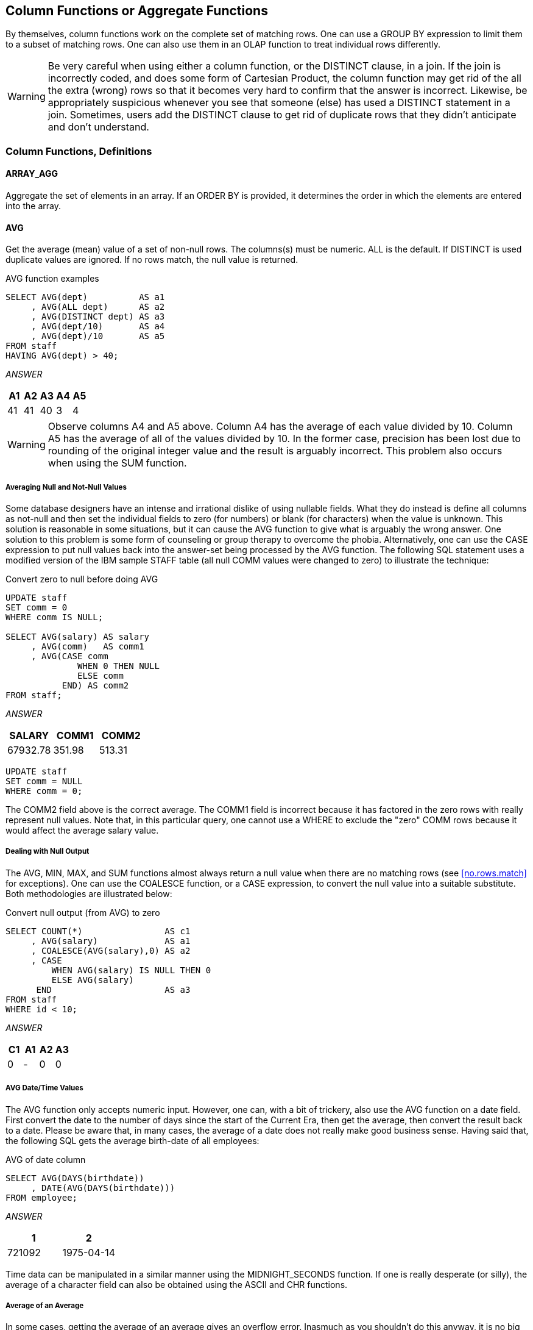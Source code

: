 [[column.function.chapter]]
== Column Functions or Aggregate Functions 
(((Column function))) (((Aggregate functions)))
By themselves, column functions work on the complete set of matching rows. One can use a GROUP BY expression to limit them to a subset of matching rows. One can also use them in an OLAP function to treat individual rows differently. 

WARNING: Be very careful when using either a column function, or the DISTINCT clause, in a join. If the join is incorrectly coded, and does some form of Cartesian Product, the column function may get rid of the all the extra (wrong) rows so that it becomes very hard to confirm that the answer is incorrect. Likewise, be appropriately suspicious whenever you see that someone (else) has used a DISTINCT statement in a join. Sometimes, users add the DISTINCT clause to get rid of duplicate rows that they didn't anticipate and don't understand.

=== Column Functions, Definitions

==== ARRAY_AGG
(((ARRAY_AGG)))
Aggregate the set of elements in an array. If an ORDER BY is provided, it determines the order in which the elements are entered into the array.

==== AVG
(((AVG)))
Get the average (mean) value of a set of non-null rows. The columns(s) must be numeric. ALL is the default. If DISTINCT is used duplicate values are ignored. If no rows match, the null value is returned.

.AVG function examples
[source,sql]
....
SELECT AVG(dept)          AS a1
     , AVG(ALL dept)      AS a2
     , AVG(DISTINCT dept) AS a3
     , AVG(dept/10)       AS a4
     , AVG(dept)/10       AS a5
FROM staff
HAVING AVG(dept) > 40;
....

_ANSWER_
[options="header",]
|===
|A1| A2| A3| A4| A5
|41| 41| 40| 3 | 4
|===

WARNING: Observe columns A4 and A5 above. Column A4 has the average of each value divided by 10. Column A5 has the average of all of the values divided by 10. In the former case, precision has been lost due to rounding of the original integer value and the result is arguably
incorrect. This problem also occurs when using the SUM function.

===== Averaging Null and Not-Null Values

Some database designers have an intense and irrational dislike of using nullable fields. What they do instead is define all columns as not-null and then set the individual fields to zero (for numbers) or blank (for characters) when the value is unknown. This solution is reasonable in some situations, but it can cause the AVG function to give what is arguably the wrong answer. One solution to this problem is some form of counseling or group therapy to overcome the phobia. Alternatively, one can use the CASE expression to put null values back into the answer-set being processed by the AVG function. The following SQL statement uses a modified version of the IBM sample STAFF table (all null COMM values were changed to zero) to illustrate the technique:

.Convert zero to null before doing AVG
[source,sql]
....
UPDATE staff
SET comm = 0
WHERE comm IS NULL;

SELECT AVG(salary) AS salary
     , AVG(comm)   AS comm1
     , AVG(CASE comm
              WHEN 0 THEN NULL
              ELSE comm
           END) AS comm2
FROM staff;
....

_ANSWER_
[options="header",]
|===
|SALARY  |COMM1 |COMM2
|67932.78|351.98|513.31
|===

[source,sql]
....
UPDATE staff
SET comm = NULL
WHERE comm = 0;
....

The COMM2 field above is the correct average. The COMM1 field is incorrect because it has factored in the zero rows with really represent null values. Note that, in this particular query, one cannot use a WHERE to exclude the "zero" COMM rows because it would affect the average
salary value.

===== Dealing with Null Output

The AVG, MIN, MAX, and SUM functions almost always return a null value when there are no matching rows (see <<no.rows.match>> for exceptions). One can use the COALESCE function, or a CASE expression, to convert the null value into a suitable substitute. Both methodologies are illustrated below:

.Convert null output (from AVG) to zero
[source,sql]
....
SELECT COUNT(*)                AS c1
     , AVG(salary)             AS a1
     , COALESCE(AVG(salary),0) AS a2
     , CASE
         WHEN AVG(salary) IS NULL THEN 0
         ELSE AVG(salary)
      END                      AS a3
FROM staff
WHERE id < 10;
....

_ANSWER_
[options="header",]
|===
|C1| A1| A2| A3
|0 | - | 0 | 0
|===

===== AVG Date/Time Values

The AVG function only accepts numeric input. However, one can, with a bit of trickery, also use the AVG function on a date field. First convert the date to the number of days since the start of the Current Era, then get the average, then convert the result back to a date.
Please be aware that, in many cases, the average of a date does not really make good business sense. Having said that, the following SQL gets the average birth-date of all employees:

.AVG of date column
[source,sql]
....
SELECT AVG(DAYS(birthdate))
     , DATE(AVG(DAYS(birthdate)))
FROM employee;
....

_ANSWER_
[options="header",]
|===
|1     |2
|721092|1975-04-14
|===

Time data can be manipulated in a similar manner using the
MIDNIGHT_SECONDS function. If one is really desperate (or silly), the average of a character field can also be obtained using the ASCII and CHR functions.

===== Average of an Average

In some cases, getting the average of an average gives an overflow error. Inasmuch as you shouldn't do this anyway, it is no big deal:

.Select average of average
[source,sql]
....
SELECT AVG(avg_sal) AS avg_avg
FROM (SELECT dept
           , AVG(salary) AS avg_sal
     FROM staff
     GROUP BY dept
    ) AS xxx;
....

ANSWER: Overflow error

==== CORRELATION
(((CORRELATION)))
I don't know a thing about statistics, so I haven't a clue what this function does. But I do know that the SQL Reference is wrong - because it says the value returned will be between 0 and 1. I found that it is between -1 and +1 (see below). The output type is float.

.CORRELATION function examples
[source,sql]
....
WITH temp1(col1, col2, col3, col4) AS
(VALUES (0, 0, 0, RAND(1))
 UNION ALL
 SELECT col1 + 1
      , col2 - 1
      , RAND()
      , RAND()
 FROM temp1
 WHERE col1 < = 1000
 )
SELECT DEC(CORRELATION(col1, col1), 5, 3) AS cor11
     , DEC(CORRELATION(col1, col2), 5, 3) AS cor12
     , DEC(CORRELATION(col2, col3), 5, 3) AS cor23
     , DEC(CORRELATION(col3, col4), 5, 3) AS cor34 
FROM temp1;
....

_ANSWER_
[options="header",]
|===
|COR11| COR12 | COR23| COR34
|1.000| -1.000|-0.017| -0.005
|===

==== COUNT
(((COUNT)))
Get the number of values in a set of rows. The result is an integer. The value returned depends upon the options used:

* COUNT(*) gets a count of matching rows.
* COUNT(expression) gets a count of rows with a non-null expression value.
* COUNT(ALL expression) is the same as the COUNT(expression) statement.
* COUNT(DISTINCT expression) gets a count of distinct non-null expression values.

.COUNT function examples
[source,sql]
....
SELECT COUNT(*)                     AS c1 
     , COUNT(INT(comm/10))          AS c2 
     , COUNT(ALL INT(comm/10))      AS c3 
     , COUNT(DISTINCT INT(comm/10)) AS c4
     , COUNT(DISTINCT INT(comm))    AS c5
     , COUNT(DISTINCT INT(comm))/10 AS c6
FROM staff;
....
_ANSWER_
[options="header",]
|===
|C1| C2| C3| C4| C5| C6
|35| 24| 24| 19| 24| 2
|===

There are 35 rows in the STAFF table (see C1 above), but only 24 of them have non-null commission values (see C2 above). If no rows match, the COUNT returns zero - except when the SQL statement also contains a GROUP BY. In this latter case, the result is no row.

.COUNT function with and without GROUP BY
[source,sql]
....
SELECT 'NO GP-BY' AS c1
     , COUNT(*)   AS c2
FROM staff
WHERE id = -1
UNION
SELECT 'GROUP-BY' AS c1
     , COUNT(*)   AS c2
FROM staff
WHERE id = -1
GROUP BY dept;
....

_ANSWER_
[options="header",]
|===
|C1      | C2
|NO GP-BY| 0
|===

==== COUNT_BIG
(((COUNT_BIG)))
Get the number of rows or distinct values in a set of rows. Use this function if the result is too large for the COUNT function. The result is of type decimal 31. If the DISTINCT option is used both duplicate and null values are eliminated. If no rows match, the result is zero.

.COUNT_BIG function examples
[source,sql]
....
SELECT COUNT_BIG(*)                AS c1
     , COUNT_BIG(dept)             AS c2
     , COUNT_BIG(DISTINCT dept)    AS c3
     , COUNT_BIG(DISTINCT dept/10) AS c4
     , COUNT_BIG(DISTINCT dept)/10 AS c5
FROM STAFF;
....

_ANSWER_
[options="header",]
|===
|C1 | C2 | C3| C4| C5
|35.| 35.| 8.| 7.| 0.
|===

==== COVARIANCE
(((COVARIANCE)))
Returns the covariance of a set of number pairs. The output type is float.

.COVARIANCE function examples
[source,sql]
....
WITH temp1(c1, c2, c3, c4) AS
(VALUES (0 , 0 , 0 , RAND(1))
 UNION ALL
 SELECT c1 + 1
      , c2 - 1
      , RAND()
      , RAND()
FROM temp1
WHERE c1 <= 1000
)
SELECT DEC(COVARIANCE(c1,c1),6,0) AS cov11
     , DEC(COVARIANCE(c1,c2),6,0) AS cov12
     , DEC(COVARIANCE(c2,c3),6,4) AS cov23
     , DEC(COVARIANCE(c3,c4),6,4) AS cov34
FROM temp1;
....

_ANSWER_
[options="header",]
|===
|COV11 | COV12 | COV23  | COV34
|83666.|-83666.| -1.4689| -0.0004
|===

==== COVARIANCE_SAMP
(((COVARIANCE_SAMP)))
Returns the sample covariance of a set of number pairs.

==== CUME_DIST
(((CUME_DIST)))
Returns the cumulative distribution of a row that is hypothetically inserted into a group of rows.

[[grouping.function]]
==== GROUPING
(((GROUPING)))
The GROUPING function is used in CUBE, ROLLUP, and GROUPING SETS statements to identify what rows come from which particular GROUPING SET. A value of 1 indicates that the corresponding data field is null because the row is from of a GROUPING SET that does not involve this row. Otherwise, the value is zero.

.GROUPING function example
[source,sql]
....
SELECT dept
     , AVG(salary)    AS salary
     , GROUPING(dept) AS df
FROM staff
GROUP BY ROLLUP(dept)
ORDER BY dept;
....

_ANSWER_
[options="header",]
|===
|DEPT| SALARY  | DF
|10  | 83365.86| 0
|15  | 60482.33| 0
|20  | 63571.52| 0
|38  | 60457.11| 0
|42  | 49592.26| 0
|51  | 83218.16| 0
|66  | 73015.24| 0
|84  | 66536.75| 0
|-   | 67932.78| 1
|===

NOTE: See the section titled "Group By and Having" for more
information on this function.

==== LISTAGG
(((LISTAGG)))
Aggregates a set of string elements into one string by concatenating the strings. Optionally, a separator string can be provided which is inserted between contiguous input strings.

==== MAX
(((MAX)))
Get the maximum value of a set of rows. The use of the DISTINCT option has no affect. If no rows match, the null value is returned.

.MAX function examples
[source,sql]
....
SELECT MAX(dept)
     , MAX(ALL dept)
     , MAX(DISTINCT dept)
     , MAX(DISTINCT dept/10)
FROM staff;
....

_ANSWER_
[options="header",]
|===
|1 | 2 | 3 | 4
|84| 84| 84| 8
|===

===== MAX and MIN usage with Scalar Functions
(((MAX))) (((MIN)))
Several Db2 scalar functions convert a value from one format to another, for example from numeric to character. The function output format will not always shave the same ordering sequence as the input. This difference can affect MIN, MAX, and ORDER BY processing.

.MAX function with dates
[source,sql]
....
SELECT MAX(hiredate)
     , CHAR(MAX(hiredate),USA)
     , MAX(CHAR(hiredate,USA))
FROM employee;
....

_ANSWER_
[options="header",]
|===
|1         | 2         | 3
|2006-12-15| 12/15/2006| 12/15/2006
|===

In the above the SQL, the second field gets the MAX before doing the conversion to character whereas the third field works the other way round. In most cases, the later is wrong. In the next example, the MAX function is used on a small integer value that has been converted to character. If the CHAR function is used for the conversion, the output
is left justified, which results in an incorrect answer. The DIGITS output is correct (in this example).

.MAX function with numbers, 1 of 2
[source,sql]
....
SELECT MAX(id)         AS id
     , MAX(CHAR(id))   AS chr
     , MAX(DIGITS(id)) AS dig
FROM staff;
....

_ANSWER_
[options="header",]
|===
|ID | CHR| DIG
|350| 90 | 00350
|===

The DIGITS function can also give the wrong answer - if the input data is part positive and part negative. This is because this function does not put a sign indicator in the output.

.MAX function with numbers, 2 of 2
[source,sql]
....
SELECT MAX(id - 250)         AS id
     , MAX(CHAR(id - 250))   AS chr
     , MAX(DIGITS(id - 250)) AS dig
FROM staff;
....

_ANSWER_
[options="header",]
|===
|D  | CHR| DIG
|100| 90 | 0000000240
|===

WARNING: Be careful when using a column function on a field that has been converted from number to character, or from date/time to character. The result may not be what you intended.

==== MEDIAN
(((MEDIAN)))
Returns the median value in a set of values.

==== MIN
(((MIN)))
Get the minimum value of a set of rows. The use of the DISTINCT option has no affect. If no rows match, the null value is returned.

.MIN function examples
[source,sql]
....
SELECT MIN(dept)
     , MIN(ALL dept)
     , MIN(DISTINCT dept)
     , MIN(DISTINCT dept/10)
FROM staff;
....

_ANSWER_
[options="header",]
|===
|1 | 2 | 3 | 4
|10| 10| 10| 1
|===

==== PERCENTILE_CONT
(((PERCENTILE_CONT)))
Returns the value that corresponds to the specified percentile given a sort specification by using a continuous distribution model.

==== PERCENTILE_DISC
(((PERCENTILE_DISC)))
Returns the value that corresponds to the specified percentile given a sort specification by using a discrete distribution model.

==== PERCENT_RANK
(((PERCENT_RANK)))
Returns the relative percentile rank of a row that is hypothetically inserted into a group of rows.

==== Regression Functions
(((Regression functions)))
The various regression functions support the fitting of an
ordinary-least-squares regression line of the form y = a * x + b to a set of number pairs.

*REGR_AVGX* returns a quantity that than can be used to compute the validity of the regression model. The output is of type float.

*REGR_AVGY* (see REGR_AVGX).

*REGR_COUNT* returns the number of matching non-null pairs. The output is integer.

*REGR_INTERCEPT* returns the y-intercept of the regression line.

*REGR_R2* returns the coefficient of determination for the regression.

*REGR_SLOPE* returns the slope of the line.

*REGR_SXX* (see REGR_AVGX).

*REGR_SXY* (see REGR_AVGX).

*REGR_SYY* (see REGR_AVGX).

*See the IBM SQL Reference for more details on the above functions.*

.REGRESSION functions examples
[source,sql]
....
SELECT DEC(REGR_SLOPE(bonus,salary),7,5)     AS r_slope
     , DEC(REGR_INTERCEPT(bonus,salary),7,3) AS r_icpt
     , INT(REGR_COUNT(bonus,salary))         AS r_count
     , INT(REGR_AVGX(bonus,salary))          AS r_avgx
     , INT(REGR_AVGY(bonus,salary))          AS r_avgy
     , DEC(REGR_SXX(bonus,salary),10)        AS r_sxx
     , INT(REGR_SXY(bonus,salary))           AS r_sxy
     , INT(REGR_SYY(bonus,salary))           AS r_syy
FROM employee
WHERE workdept = 'A00';
....

_ANSWERS_
[options="header",]
|===
|r_slope|r_icpt |r_count|r_avgx|r_avgy|r_sxx     |r_sxy   |r_syy
|0.00247|644.862|5      |70850 |820   |8784575000|21715000|168000
|===


==== STDDEV
(((STDDEV)))
Get the standard deviation of a set of numeric values. If DISTINCT is used, duplicate values are ignored. If no rows match, the result is null. The output format is double.

.STDDEV function examples
[source,sql]
....
SELECT AVG(dept)                AS a1
,STDDEV(dept)                   AS s1
,DEC(STDDEV(dept),3,1)          AS s2
,DEC(STDDEV(ALL dept),3,1)      AS s3
,DEC(STDDEV(DISTINCT dept),3,1) AS s4
FROM staff;
....

_ANSWER_
[options="header",]
|===
|A1| S1           |S2  | S3  | S4
|41| +2.3522355E+1|23.5| 23.5| 24.1
|===

==== STDDEV_SAMP
(((STDDEV_SAMP)))
The STDDEV_SAMP function returns the sample standard deviation (division by [n-1]) of a set of numbers.

==== SUM
(((SUM)))
Get the sum of a set of numeric values. If DISTINCT is used, duplicate values are ignored. Null values are always ignored. If no rows match, the result is null.

.SUM function examples
[source,sql]
....
SELECT SUM(dept)          AS s1
     , SUM(ALL dept)      AS s2
     , SUM(DISTINCT dept) AS s3
     , SUM(dept/10)       AS s4
     , SUM(dept)/10       AS s5
....

FROM staff;

_ANSWER_
[options="header",]
|===
|S1  | S2  | S3 | S4 | S5
|1459| 1459| 326| 134| 145
|===

WARNING: The answers S4 and S5 above are different. This is because the division is done before the SUM in column S4, and after in column S5. In the former case, precision has been lost due to rounding of the original integer value and the result is arguably incorrect. When in doubt, use the S5 notation.

==== VAR or VARIANCE
(((VAR))) (((VARIANCE)))
Get the variance of a set of numeric values. If DISTINCT is used, duplicate values are ignored. If no rows match, the result is null. The output format is double.

.VARIANCE function examples
[source,sql]
....
SELECT AVG(dept)                        AS a1
     , VARIANCE(dept)                   AS s1
     , DEC(VARIANCE(dept),4,1)          AS s2
     , DEC(VARIANCE(ALL dept),4,1)      AS s3
     , DEC(VARIANCE(DISTINCT dept),4,1) AS s4
FROM staff;
....

_ANSWER_
[options="header",]
|===
|A1| V1             | V2 | V3 | V4
|41| +5.533012244E+2| 553| 553| 582
|===

==== VARIANCE_SAMP
(((VARIANCE_SAMP)))
Returns the sample variance (division by [n-1]) of a set of numbers.

==== XMLAGG
(((XMLAGG)))
Returns an XML sequence containing an item for each non-null value in a set of XML values.

==== XMLGROUP
(((XMLGROUP)))
The XMLGROUP function returns an XML value with a single XQuery document node containing one top-level element node. This is an aggregate expression that will return a single-rooted XML document from a group of rows where each row is mapped to a row subelement.

